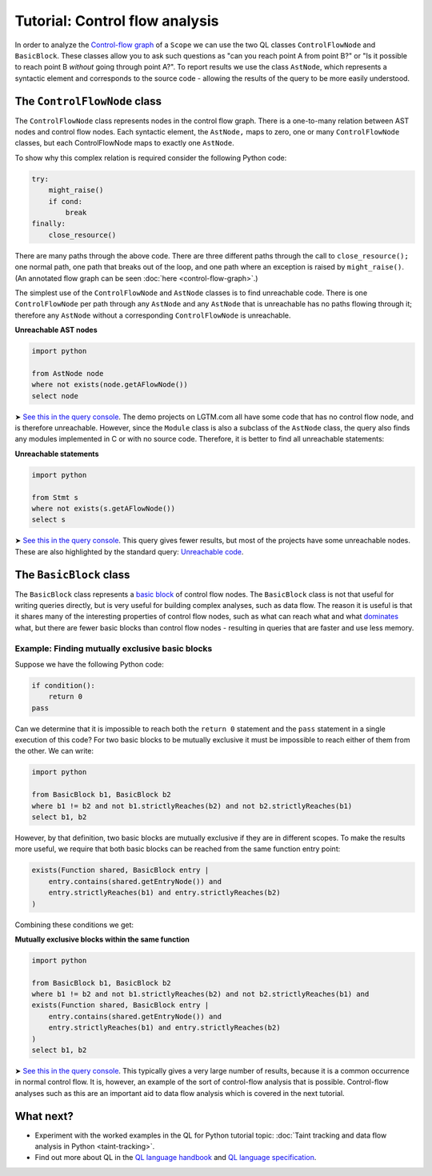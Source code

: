 Tutorial: Control flow analysis
===============================

In order to analyze the `Control-flow graph <http://en.wikipedia.org/wiki/Control_flow_graph>`__ of a ``Scope`` we can use the two QL classes ``ControlFlowNode`` and ``BasicBlock``. These classes allow you to ask such questions as "can you reach point A from point B?" or "Is it possible to reach point B *without* going through point A?". To report results we use the class ``AstNode``, which represents a syntactic element and corresponds to the source code - allowing the results of the query to be more easily understood.

The ``ControlFlowNode`` class
-----------------------------

The ``ControlFlowNode`` class represents nodes in the control flow graph. There is a one-to-many relation between AST nodes and control flow nodes. Each syntactic element, the ``AstNode,`` maps to zero, one or many ``ControlFlowNode`` classes, but each ControlFlowNode maps to exactly one ``AstNode``.

To show why this complex relation is required consider the following Python code:

.. code-block:: python

   try:
       might_raise()
       if cond:
           break
   finally:
       close_resource()

There are many paths through the above code. There are three different paths through the call to ``close_resource();`` one normal path, one path that breaks out of the loop, and one path where an exception is raised by ``might_raise()``. (An annotated flow graph can be seen :doc:`here <control-flow-graph>`.)

The simplest use of the ``ControlFlowNode`` and ``AstNode`` classes is to find unreachable code. There is one ``ControlFlowNode`` per path through any ``AstNode`` and any ``AstNode`` that is unreachable has no paths flowing through it; therefore any ``AstNode`` without a corresponding ``ControlFlowNode`` is unreachable.

**Unreachable AST nodes**

.. code-block:: ql

   import python

   from AstNode node
   where not exists(node.getAFlowNode())
   select node

➤ `See this in the query console <https://lgtm.com/query/669220024/>`__. The demo projects on LGTM.com all have some code that has no control flow node, and is therefore unreachable. However, since the ``Module`` class is also a subclass of the ``AstNode`` class, the query also finds any modules implemented in C or with no source code. Therefore, it is better to find all unreachable statements:

**Unreachable statements**

.. code-block:: ql

   import python

   from Stmt s
   where not exists(s.getAFlowNode())
   select s

➤ `See this in the query console <https://lgtm.com/query/670720181/>`__. This query gives fewer results, but most of the projects have some unreachable nodes. These are also highlighted by the standard query: `Unreachable code <https://lgtm.com/rules/3980095>`__.

The ``BasicBlock`` class
------------------------

The ``BasicBlock`` class represents a `basic block <http://en.wikipedia.org/wiki/Basic_block>`__ of control flow nodes. The ``BasicBlock`` class is not that useful for writing queries directly, but is very useful for building complex analyses, such as data flow. The reason it is useful is that it shares many of the interesting properties of control flow nodes, such as what can reach what and what `dominates <http://en.wikipedia.org/wiki/Dominator_%28graph_theory%29>`__ what, but there are fewer basic blocks than control flow nodes - resulting in queries that are faster and use less memory.

Example: Finding mutually exclusive basic blocks
~~~~~~~~~~~~~~~~~~~~~~~~~~~~~~~~~~~~~~~~~~~~~~~~

Suppose we have the following Python code:

.. code-block:: python

   if condition():
       return 0
   pass

Can we determine that it is impossible to reach both the ``return 0`` statement and the ``pass`` statement in a single execution of this code? For two basic blocks to be mutually exclusive it must be impossible to reach either of them from the other. We can write:

.. code-block:: ql

   import python

   from BasicBlock b1, BasicBlock b2
   where b1 != b2 and not b1.strictlyReaches(b2) and not b2.strictlyReaches(b1)
   select b1, b2

However, by that definition, two basic blocks are mutually exclusive if they are in different scopes. To make the results more useful, we require that both basic blocks can be reached from the same function entry point:

.. code-block:: ql

   exists(Function shared, BasicBlock entry |
       entry.contains(shared.getEntryNode()) and
       entry.strictlyReaches(b1) and entry.strictlyReaches(b2)
   )

Combining these conditions we get:

**Mutually exclusive blocks within the same function**

.. code-block:: ql

   import python

   from BasicBlock b1, BasicBlock b2
   where b1 != b2 and not b1.strictlyReaches(b2) and not b2.strictlyReaches(b1) and
   exists(Function shared, BasicBlock entry |
       entry.contains(shared.getEntryNode()) and
       entry.strictlyReaches(b1) and entry.strictlyReaches(b2)
   )
   select b1, b2

➤ `See this in the query console <https://lgtm.com/query/671000028/>`__. This typically gives a very large number of results, because it is a common occurrence in normal control flow. It is, however, an example of the sort of control-flow analysis that is possible. Control-flow analyses such as this are an important aid to data flow analysis which is covered in the next tutorial.

What next?
----------

-  Experiment with the worked examples in the QL for Python tutorial topic: :doc:`Taint tracking and data flow analysis in Python <taint-tracking>`.
-  Find out more about QL in the `QL language handbook <https://help.semmle.com/QL/ql-handbook/index.html>`__ and `QL language specification <https://help.semmle.com/QL/ql-spec/language.html>`__.
